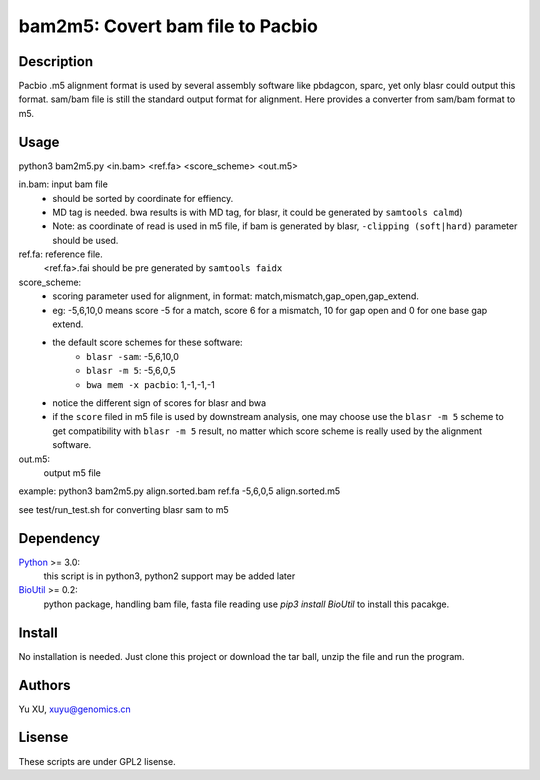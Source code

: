 bam2m5: Covert bam file to Pacbio
====================================

Description
---------------

Pacbio .m5 alignment format is used by several assembly software like pbdagcon, sparc,
yet only blasr could output this format. sam/bam file is still the standard output
format for alignment. Here provides a converter from sam/bam format to m5.

Usage
-----------

python3 bam2m5.py <in.bam> <ref.fa> <score_scheme> <out.m5>

in.bam: input bam file
    - should be sorted by coordinate for effiency.
    - MD tag is needed. bwa results is with MD tag, for blasr, it could be generated by ``samtools calmd``)
    - Note: as coordinate of read is used in m5 file, 
      if bam is generated by blasr, ``-clipping (soft|hard)`` parameter should be used. 

ref.fa: reference file.  
    <ref.fa>.fai should be pre generated by ``samtools faidx``

score_scheme: 
    - scoring parameter used for alignment, 
      in format: match,mismatch,gap_open,gap_extend.
    - eg: -5,6,10,0 means score -5 for a match, score 6 for a mismatch, 
      10 for gap open and 0 for one base gap extend.
    - the default score schemes for these software:
        - ``blasr -sam``: -5,6,10,0
        - ``blasr -m 5``: -5,6,0,5
        - ``bwa mem -x pacbio``: 1,-1,-1,-1
    - notice the different sign of scores for blasr and bwa
    - if the ``score`` filed in m5 file is used by downstream analysis, 
      one may choose use the ``blasr -m 5`` scheme to get compatibility with ``blasr -m 5`` result,
      no matter which score scheme is really used by the alignment software.

out.m5:
    output m5 file

example: python3 bam2m5.py align.sorted.bam ref.fa -5,6,0,5 align.sorted.m5

see test/run_test.sh for converting blasr sam to m5

Dependency
------------

Python_ >= 3.0:
    this script is in python3, python2 support may be added later

BioUtil_ >= 0.2:
    python package, handling bam file, fasta file reading
    use `pip3 install BioUtil` to install this pacakge.

.. _Python: https://www.python.org/
.. _BioUtil: https://github.com/sein-tao/pyBioUtil

Install
------------

No installation is needed. 
Just clone this project or download the tar ball, 
unzip the file and run the program.

Authors
----------

Yu XU, xuyu@genomics.cn

Lisense
-----------

These scripts are under GPL2 lisense.


